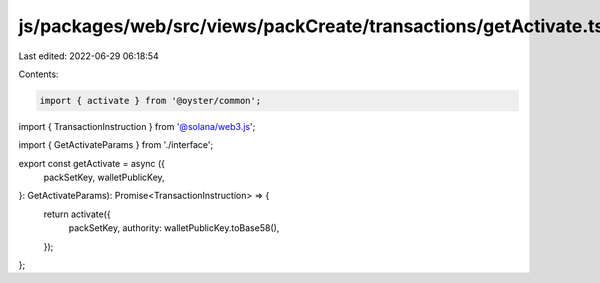 js/packages/web/src/views/packCreate/transactions/getActivate.ts
================================================================

Last edited: 2022-06-29 06:18:54

Contents:

.. code-block:: ts

    import { activate } from '@oyster/common';
import { TransactionInstruction } from '@solana/web3.js';

import { GetActivateParams } from './interface';

export const getActivate = async ({
  packSetKey,
  walletPublicKey,
}: GetActivateParams): Promise<TransactionInstruction> => {
  return activate({
    packSetKey,
    authority: walletPublicKey.toBase58(),
  });
};


